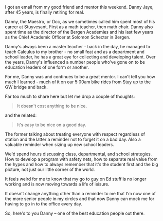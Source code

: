 #+BEGIN_COMMENT
.. title: A couple of things I learned from Danny Jaye
.. slug: danny_jaye
.. date: 2016-12-18 15:49:04 UTC-05:00
.. tags: 
.. category: 
.. link: 
.. description: 
.. type: text
#+END_COMMENT


I got an email from my good friend and mentor this weekend. Danny
Jaye, after 45 years, is finally retiring for real.

Danny, the Maestro, or Doc, as we sometimes called him spent most of
his career at Stuyvesant. First as a math teacher, then math
chair. Danny also spent time as the director of the Bergen Academies
and his last few years as the Chief Academic Officer at Solomon
Schecter in Bergen.

Danny's always been a master teacher - back in the day, he managed to
teach Calculus to my brother - no small feat and as a department and
school leader, he has a great eye for collecting and developing
talent. Over the years, Danny's influenced a number people who've gone
on to be education leaders of one form or another.

For me, Danny was and continues to be a great mentor. I can't tell you
how much I learned - much of it on our 5:00am bike rides from Stuy up
to the GW bridge and back.

Far too much to share here but let me drop a couple of thoughts:

#+BEGIN_QUOTE
It doesn't cost anything to be nice.
#+END_QUOTE

and the related:

#+BEGIN_QUOTE
It's easy to be nice on a good day.
#+END_QUOTE

The former talking about treating everyone with respect regardless of
station and the latter a reminder not to forget it on a bad day. Also a
valuable reminder when sizing up new school leaders.

We'd spend hours discussing class, departmental, and school
strategies. How to develop a program with safety nets, how to separate
real value from the hypes and how to always remember that it's the
student first and the big picture, not just our little corner of the world.


It feels weird for me to know that my go to guy on Ed stuff is no
longer working and is now moving towards a life of leisure.

It doesn't change anything other than a reminder to me that I'm now
one of the more senior people in my circles and that now Danny can
mock me for having to go in to the office every day.

So, here's to you Danny -- one of the best education people out
there. 
